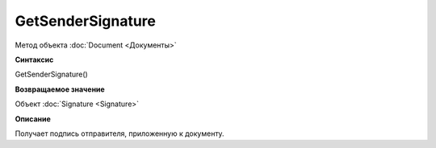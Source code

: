 ﻿GetSenderSignature
==================

Метод объекта :doc:`Document <Документы>`

**Синтаксис**


GetSenderSignature()

**Возвращаемое значение**


Объект :doc:`Signature <Signature>`

**Описание**


Получает подпись отправителя, приложенную к документу.
